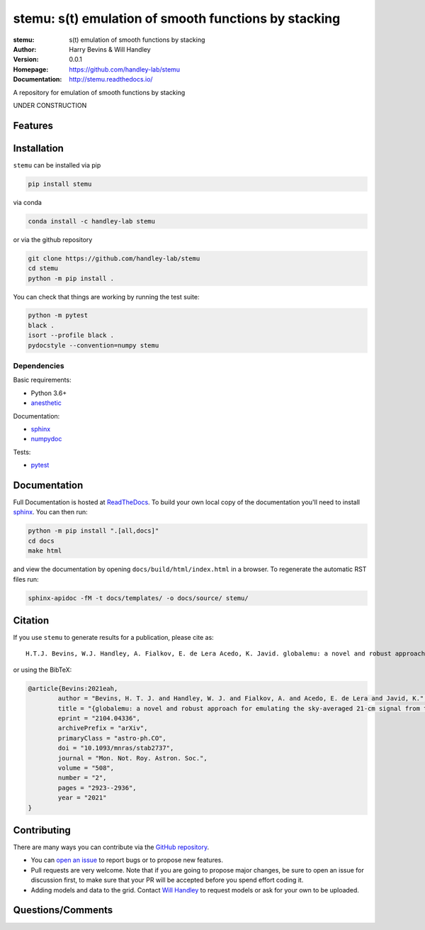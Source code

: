 =====================================================
stemu: s(t) emulation of smooth functions by stacking
=====================================================
:stemu: s(t) emulation of smooth functions by stacking 
:Author: Harry Bevins & Will Handley
:Version: 0.0.1
:Homepage: https://github.com/handley-lab/stemu
:Documentation: http://stemu.readthedocs.io/

.. image:: https://github.com/handley-lab/stemu/actions/workflows/unittests.yaml/badge.svg?branch=master
   :target: https://github.com/handley-lab/stemu/actions/workflows/unittests.yaml?query=branch%3Amaster
   :alt: Unit test status
.. image:: https://github.com/handley-lab/stemu/actions/workflows/build.yaml/badge.svg?branch=master
   :target: https://github.com/handley-lab/stemu/actions/workflows/build.yaml?query=branch%3Amaster
   :alt: Build status
.. image:: https://codecov.io/gh/handley-lab/stemu/branch/master/graph/badge.svg
   :target: https://codecov.io/gh/handley-lab/stemu
   :alt: Test Coverage Status
.. image:: https://readthedocs.org/projects/stemu/badge/?version=latest
   :target: https://stemu.readthedocs.io/en/latest/?badge=latest
   :alt: Documentation Status
.. image:: https://badge.fury.io/py/stemu.svg
   :target: https://badge.fury.io/py/stemu
   :alt: PyPi location
.. image:: https://anaconda.org/handley-lab/stemu/badges/version.svg
   :target: https://anaconda.org/handley-lab/stemu
   :alt: Conda location
.. image:: https://zenodo.org/badge/705730277.svg
   :target: https://zenodo.org/doi/10.5281/zenodo.10009816
   :alt: Permanent DOI for this release
.. image:: https://img.shields.io/badge/license-MIT-blue.svg
   :target: https://github.com/handley-lab/stemu/blob/master/LICENSE
   :alt: License information


A repository for emulation of smooth functions by stacking

UNDER CONSTRUCTION


Features
--------

Installation
------------

``stemu`` can be installed via pip

.. code:: bash

    pip install stemu

via conda

.. code:: bash

    conda install -c handley-lab stemu

or via the github repository

.. code:: bash

    git clone https://github.com/handley-lab/stemu
    cd stemu
    python -m pip install .

You can check that things are working by running the test suite:

.. code:: bash

    python -m pytest
    black .
    isort --profile black .
    pydocstyle --convention=numpy stemu


Dependencies
~~~~~~~~~~~~

Basic requirements:

- Python 3.6+
- `anesthetic <https://pypi.org/project/anesthetic/>`__

Documentation:

- `sphinx <https://pypi.org/project/Sphinx/>`__
- `numpydoc <https://pypi.org/project/numpydoc/>`__

Tests:

- `pytest <https://pypi.org/project/pytest/>`__

Documentation
-------------

Full Documentation is hosted at `ReadTheDocs <http://stemu.readthedocs.io/>`__.  To build your own local copy of the documentation you'll need to install `sphinx <https://pypi.org/project/Sphinx/>`__. You can then run:

.. code:: bash

    python -m pip install ".[all,docs]"
    cd docs
    make html

and view the documentation by opening ``docs/build/html/index.html`` in a browser. To regenerate the automatic RST files run:

.. code:: bash

    sphinx-apidoc -fM -t docs/templates/ -o docs/source/ stemu/

Citation
--------

If you use ``stemu`` to generate results for a publication, please cite
as: ::

   H.T.J. Bevins, W.J. Handley, A. Fialkov, E. de Lera Acedo, K. Javid. globalemu: a novel and robust approach for emulating the sky-averaged 21-cm signal from the cosmic dawn and epoch of reionization, DOI: 10.1093/mnras/stab2737, Mon.Not.Roy.Astron.Soc. 508 (2021) 2, 2923-2936

or using the BibTeX:

.. code:: bibtex

	@article{Bevins:2021eah,
		author = "Bevins, H. T. J. and Handley, W. J. and Fialkov, A. and Acedo, E. de Lera and Javid, K.",
		title = "{globalemu: a novel and robust approach for emulating the sky-averaged 21-cm signal from the cosmic dawn and epoch of reionization}",
		eprint = "2104.04336",
		archivePrefix = "arXiv",
		primaryClass = "astro-ph.CO",
		doi = "10.1093/mnras/stab2737",
		journal = "Mon. Not. Roy. Astron. Soc.",
		volume = "508",
		number = "2",
		pages = "2923--2936",
		year = "2021"
	}


Contributing
------------
There are many ways you can contribute via the `GitHub repository <https://github.com/handley-lab/stemu>`__.

- You can `open an issue <https://github.com/handley-lab/stemu/issues>`__ to report bugs or to propose new features.
- Pull requests are very welcome. Note that if you are going to propose major changes, be sure to open an issue for discussion first, to make sure that your PR will be accepted before you spend effort coding it.
- Adding models and data to the grid. Contact `Will Handley <mailto:wh260@cam.ac.uk>`__ to request models or ask for your own to be uploaded.


Questions/Comments
------------------
